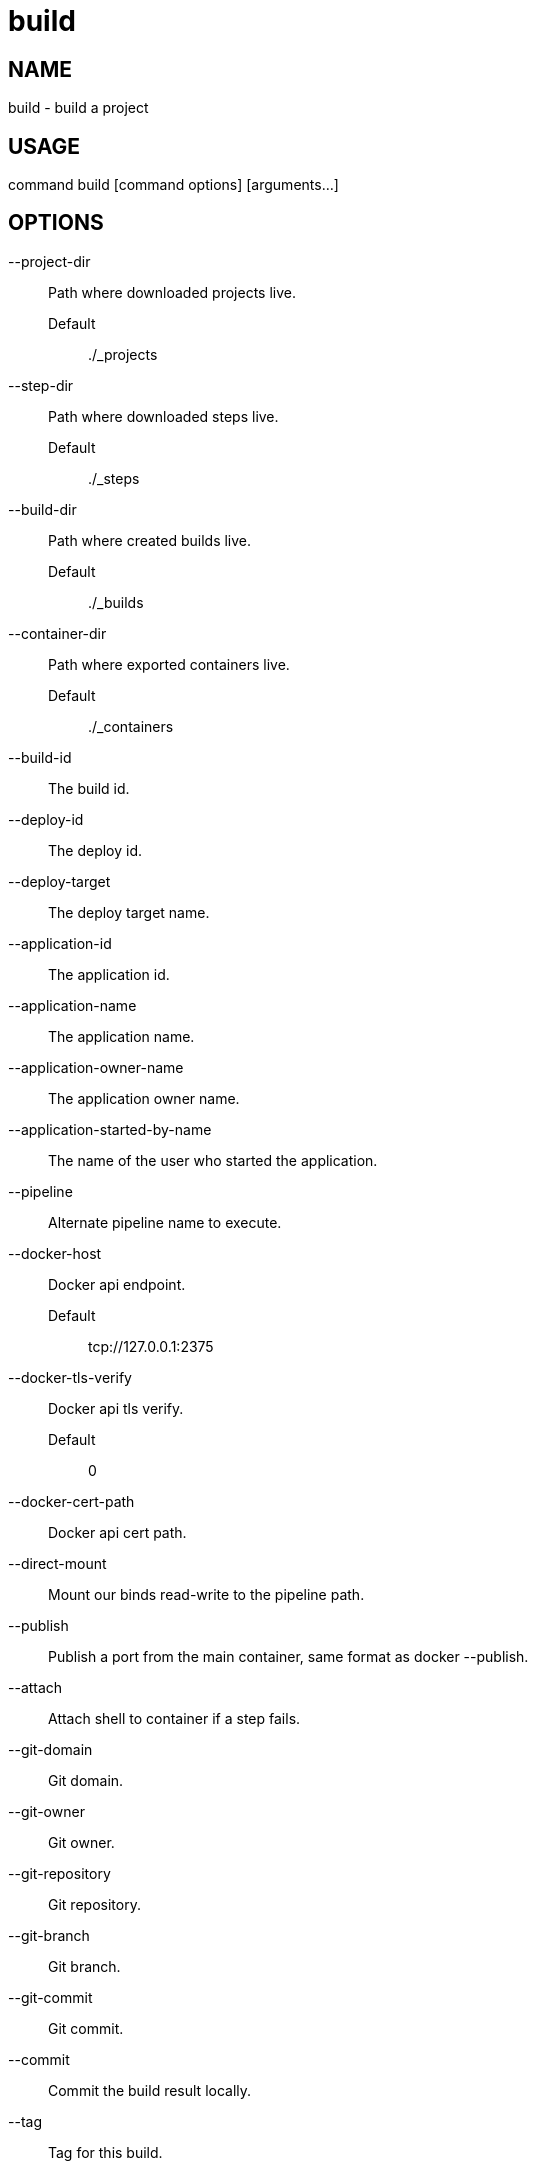 # build

NAME
----
build - build a project

USAGE
-----
command build [command options] [arguments...]

OPTIONS
-------

--project-dir::
  Path where downloaded projects live.
  Default;;
    ./_projects
--step-dir::
  Path where downloaded steps live.
  Default;;
    ./_steps
--build-dir::
  Path where created builds live.
  Default;;
    ./_builds
--container-dir::
  Path where exported containers live.
  Default;;
    ./_containers
--build-id::
  The build id.
--deploy-id::
  The deploy id.
--deploy-target::
  The deploy target name.
--application-id::
  The application id.
--application-name::
  The application name.
--application-owner-name::
  The application owner name.
--application-started-by-name::
  The name of the user who started the application.
--pipeline::
  Alternate pipeline name to execute.
--docker-host::
  Docker api endpoint.
  Default;;
    tcp://127.0.0.1:2375
--docker-tls-verify::
  Docker api tls verify.
  Default;;
    0
--docker-cert-path::
  Docker api cert path.
--direct-mount::
  Mount our binds read-write to the pipeline path.
--publish::
  Publish a port from the main container, same format as docker --publish.
--attach::
  Attach shell to container if a step fails.
--git-domain::
  Git domain.
--git-owner::
  Git owner.
--git-repository::
  Git repository.
--git-branch::
  Git branch.
--git-commit::
  Git commit.
--commit::
  Commit the build result locally.
--tag::
  Tag for this build.
--message::
  Message for this build.
--artifacts::
  Store artifacts.
--no-remove::
  Don't remove the containers.
--store-local::
  Store artifacts and containers locally.
--store-s3::
  Store artifacts and containers on s3.
   This requires access to aws credentials, pulled from any of the usual places
   (~/.aws/config, AWS_SECRET_ACCESS_KEY, etc), or from the --aws-secret-key and
   --aws-access-key flags. It will upload to a bucket defined by --s3-bucket in
   the region named by --aws-region
--aws-secret-key::
  Secret access key.
--aws-access-key::
  Access key id.
--s3-bucket::
  Bucket for artifacts.
  Default;;
    wercker-development
--aws-region::
  Region.
  Default;;
    us-east-1
--source-dir::
  Source path relative to checkout root.
--no-response-timeout::
  Timeout if no script output is received in this many minutes.
  Default;;
    5.00
--command-timeout::
  Timeout if command does not complete in this many minutes.
  Default;;
    25.00
--wercker-yml::
  Specify a specific yaml file.
--mnt-root::
  Directory on the guest where volumes are mounted.
  Default;;
    /mnt
--guest-root::
  Directory on the guest where work is done.
  Default;;
    /pipeline
--report-root::
  Directory on the guest where reports will be written.
  Default;;
    /report
--keen-metrics::
  Report metrics to keen.io.
--keen-project-write-key::
  Keen write key.
--keen-project-id::
  Keen project id.
--report::
  Report logs back to wercker (requires build-id, wercker-host, wercker-token).
--wercker-host::
  Wercker host to use for wercker reporter.
--wercker-token::
  Wercker token to use for wercker reporter.
